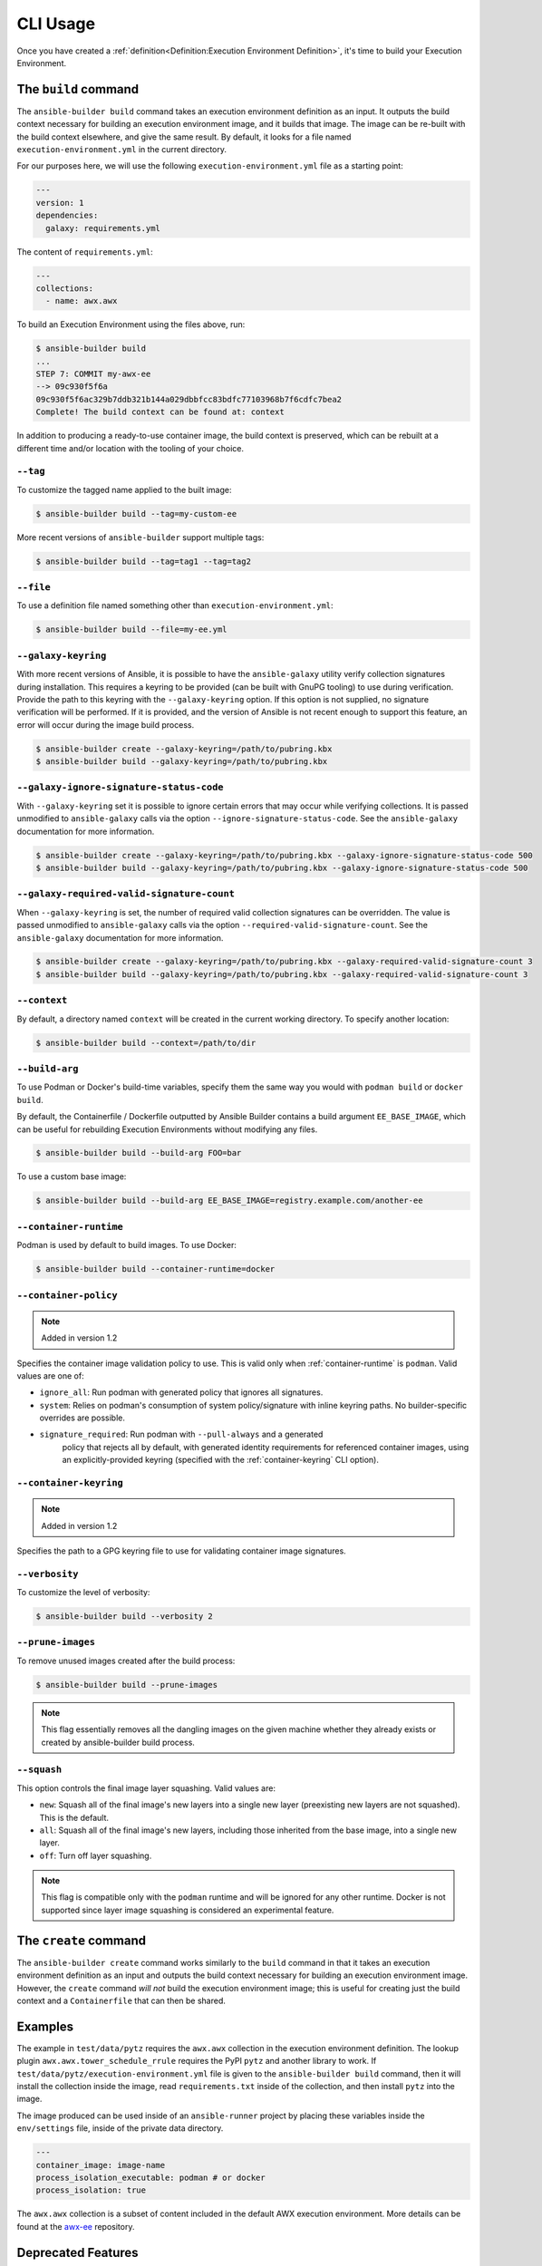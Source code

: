 CLI Usage
=========

Once you have created a :ref:`definition<Definition:Execution Environment Definition>`, it's time to build
your Execution Environment.


The ``build`` command
---------------------

The ``ansible-builder build`` command takes an execution environment definition
as an input. It outputs the build context necessary for
building an execution environment image, and it builds that image. The
image can be re-built with the build context elsewhere, and give the
same result. By default, it looks for a file named ``execution-environment.yml``
in the current directory.

For our purposes here, we will use the following ``execution-environment.yml``
file as a starting point:


.. code:: yaml

    ---
    version: 1
    dependencies:
      galaxy: requirements.yml


The content of ``requirements.yml``:

.. code:: yaml

   ---
   collections:
     - name: awx.awx

To build an Execution Environment using the files above, run:

.. code::

   $ ansible-builder build
   ...
   STEP 7: COMMIT my-awx-ee
   --> 09c930f5f6a
   09c930f5f6ac329b7ddb321b144a029dbbfcc83bdfc77103968b7f6cdfc7bea2
   Complete! The build context can be found at: context

In addition to producing a ready-to-use container image, the build context is
preserved, which can be rebuilt at a different time and/or location with the
tooling of your choice.

``--tag``
*********

To customize the tagged name applied to the built image:

.. code::

   $ ansible-builder build --tag=my-custom-ee

More recent versions of ``ansible-builder`` support multiple tags:

.. code::

   $ ansible-builder build --tag=tag1 --tag=tag2

``--file``
**********

To use a definition file named something other than
``execution-environment.yml``:

.. code::

   $ ansible-builder build --file=my-ee.yml

``--galaxy-keyring``
********************

With more recent versions of Ansible, it is possible to have the ``ansible-galaxy``
utility verify collection signatures during installation. This requires a keyring to
be provided (can be built with GnuPG tooling) to use during verification. Provide
the path to this keyring with the ``--galaxy-keyring`` option. If this option is not
supplied, no signature verification will be performed. If it is provided, and the
version of Ansible is not recent enough to support this feature, an error will
occur during the image build process.

.. code::

   $ ansible-builder create --galaxy-keyring=/path/to/pubring.kbx
   $ ansible-builder build --galaxy-keyring=/path/to/pubring.kbx

``--galaxy-ignore-signature-status-code``
*****************************************

With ``--galaxy-keyring`` set it is possible to ignore certain errors that may occur while verifying collections.
It is passed unmodified to ``ansible-galaxy`` calls via the option ``--ignore-signature-status-code``.
See the ``ansible-galaxy`` documentation for more information.

.. code::

   $ ansible-builder create --galaxy-keyring=/path/to/pubring.kbx --galaxy-ignore-signature-status-code 500
   $ ansible-builder build --galaxy-keyring=/path/to/pubring.kbx --galaxy-ignore-signature-status-code 500

``--galaxy-required-valid-signature-count``
*******************************************

When ``--galaxy-keyring`` is set, the number of required valid collection signatures can be overridden.
The value is passed unmodified to ``ansible-galaxy`` calls via the option ``--required-valid-signature-count``.
See the ``ansible-galaxy`` documentation for more information.

.. code::

   $ ansible-builder create --galaxy-keyring=/path/to/pubring.kbx --galaxy-required-valid-signature-count 3
   $ ansible-builder build --galaxy-keyring=/path/to/pubring.kbx --galaxy-required-valid-signature-count 3


.. _context:

``--context``
*************

By default, a directory named ``context`` will be created in the current working
directory. To specify another location:

.. code::

   $ ansible-builder build --context=/path/to/dir


.. _build-arg:

``--build-arg``
***************

To use Podman or Docker's build-time variables, specify them the same way you would with ``podman build`` or ``docker build``.

By default, the Containerfile / Dockerfile outputted by Ansible Builder contains a build argument ``EE_BASE_IMAGE``, which can be useful for rebuilding Execution Environments without modifying any files.

.. code::

   $ ansible-builder build --build-arg FOO=bar

To use a custom base image:

.. code::

   $ ansible-builder build --build-arg EE_BASE_IMAGE=registry.example.com/another-ee


.. _container-runtime:

``--container-runtime``
***********************

Podman is used by default to build images. To use Docker:

.. code::

   $ ansible-builder build --container-runtime=docker


.. _container-policy:

``--container-policy``
**********************

.. note:: Added in version 1.2

Specifies the container image validation policy to use. This is valid only when
:ref:`container-runtime` is ``podman``. Valid values are one of:

* ``ignore_all``: Run podman with generated policy that ignores all signatures.
* ``system``: Relies on podman's consumption of system policy/signature with
  inline keyring paths. No builder-specific overrides are possible.
* ``signature_required``: Run podman with ``--pull-always`` and a generated
   policy that rejects all by default, with generated identity requirements for
   referenced container images, using an explicitly-provided keyring (specified
   with the :ref:`container-keyring` CLI option).

.. _container-keyring:

``--container-keyring``
***********************

.. note:: Added in version 1.2

Specifies the path to a GPG keyring file to use for validating container
image signatures.


``--verbosity``
***************

To customize the level of verbosity:

.. code::

   $ ansible-builder build --verbosity 2


``--prune-images``
******************

To remove unused images created after the build process:

.. code::

   $ ansible-builder build --prune-images

.. note::

   This flag essentially removes all the dangling images on the given machine whether they
   already exists or created by ansible-builder build process.


``--squash``
************

This option controls the final image layer squashing. Valid values are:

* ``new``: Squash all of the final image's new layers into a single new layer
  (preexisting new layers are not squashed). This is the default.
* ``all``: Squash all of the final image's new layers, including those inherited
  from the base image, into a single new layer.
* ``off``: Turn off layer squashing.

.. note::

   This flag is compatible only with the ``podman`` runtime and will be ignored
   for any other runtime. Docker is not supported since layer image squashing is
   considered an experimental feature.


The ``create`` command
----------------------

The ``ansible-builder create`` command works similarly to the ``build`` command
in that it takes an execution environment definition as an input
and outputs the build context necessary for building an execution environment
image. However, the ``create`` command *will not* build the execution environment
image; this is useful for creating just the build context and a ``Containerfile``
that can then be shared.


Examples
--------

The example in ``test/data/pytz`` requires the ``awx.awx`` collection in
the execution environment definition. The lookup plugin
``awx.awx.tower_schedule_rrule`` requires the PyPI ``pytz`` and another
library to work. If ``test/data/pytz/execution-environment.yml`` file is
given to the ``ansible-builder build`` command, then it will install the
collection inside the image, read ``requirements.txt`` inside of the
collection, and then install ``pytz`` into the image.

The image produced can be used inside of an ``ansible-runner`` project
by placing these variables inside the ``env/settings`` file, inside of
the private data directory.


.. code:: yaml

    ---
    container_image: image-name
    process_isolation_executable: podman # or docker
    process_isolation: true

The ``awx.awx`` collection is a subset of content included in the default
AWX execution environment. More details can be found at the
`awx-ee <https://github.com/ansible/awx-ee>`__ repository.


Deprecated Features
-------------------

The ``--base-image`` CLI option has been removed.
See the ``--build-arg`` option for a replacement.
